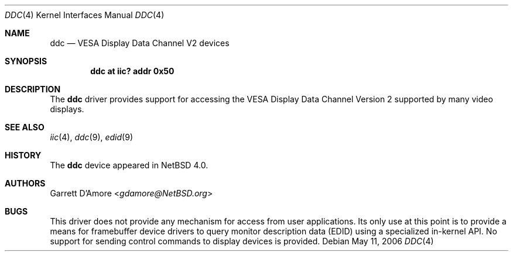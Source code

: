 .\"	$NetBSD: ddc.4,v 1.3 2013/07/20 21:39:58 wiz Exp $
.\"
.\" Copyright (c) 2006 Itronix Inc.
.\" All rights reserved.
.\"
.\" Written by Garrett D'Amore for Itronix Inc.
.\"
.\" Redistribution and use in source and binary forms, with or without
.\" modification, are permitted provided that the following conditions
.\" are met:
.\" 1. Redistributions of source code must retain the above copyright
.\"    notice, this list of conditions and the following disclaimer.
.\" 2. Redistributions in binary form must reproduce the above copyright
.\"    notice, this list of conditions and the following disclaimer in the
.\"    documentation and/or other materials provided with the distribution.
.\" 3. The name of Itronix Inc. may not be used to endorse
.\"    or promote products derived from this software without specific
.\"    prior written permission.
.\"
.\" THIS SOFTWARE IS PROVIDED BY ITRONIX INC. ``AS IS'' AND ANY EXPRESS
.\" OR IMPLIED WARRANTIES, INCLUDING, BUT NOT LIMITED TO, THE IMPLIED
.\" WARRANTIES OF MERCHANTABILITY AND FITNESS FOR A PARTICULAR PURPOSE
.\" ARE DISCLAIMED.  IN NO EVENT SHALL ITRONIX INC.
.\" BE LIABLE FOR ANY DIRECT, INDIRECT, INCIDENTAL, SPECIAL, EXEMPLARY, OR
.\" CONSEQUENTIAL DAMAGES (INCLUDING, BUT NOT LIMITED TO, PROCUREMENT OF
.\" SUBSTITUTE GOODS OR SERVICES; LOSS OF USE, DATA, OR PROFITS; OR BUSINESS
.\" INTERRUPTION) HOWEVER CAUSED AND ON ANY THEORY OF LIABILITY, WHETHER IN
.\" CONTRACT, STRICT LIABILITY, OR TORT (INCLUDING NEGLIGENCE OR OTHERWISE)
.\" ARISING IN ANY WAY OUT OF THE USE OF THIS SOFTWARE, EVEN IF ADVISED OF THE
.\" POSSIBILITY OF SUCH DAMAGE.
.\"
.Dd May 11, 2006
.Dt DDC 4
.Os
.Sh NAME
.Nm ddc
.Nd VESA Display Data Channel V2 devices
.Sh SYNOPSIS
.Cd "ddc at iic? addr 0x50"
.Sh DESCRIPTION
The
.Nm
driver provides support for accessing the VESA Display Data Channel Version 2
supported by many video displays.
.Sh SEE ALSO
.Xr iic 4 ,
.Xr ddc 9 ,
.Xr edid 9
.Sh HISTORY
The
.Nm
device appeared in
.Nx 4.0 .
.Sh AUTHORS
.An Garrett D'Amore Aq Mt gdamore@NetBSD.org
.Sh BUGS
This driver does not provide any mechanism for access from user applications.
Its only use at this point is to provide a means for framebuffer device
drivers to query monitor description data (EDID) using a specialized
in-kernel API.
No support for sending control commands to display devices is provided.

